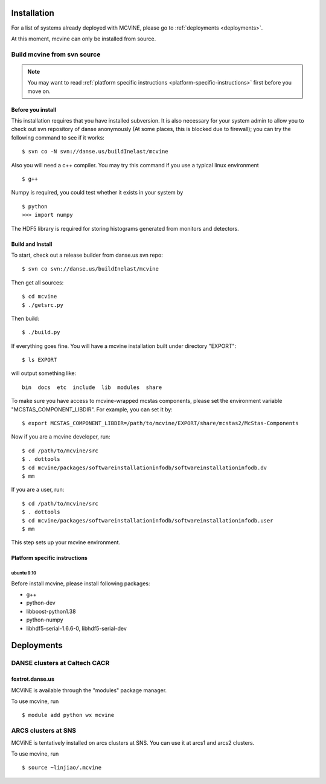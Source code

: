 .. _installation:

Installation
============

For a list of systems already deployed with MCViNE, please go to
:ref:`deployments <deployments>`.

At this moment, mcvine can only be installed from source.

Build mcvine from svn source
----------------------------

.. note::
  You may want to read :ref:`platform specific instructions <platform-specific-instructions>`
  first before you move on.


Before you install
^^^^^^^^^^^^^^^^^^
This installation requires that you have installed subversion.
It is also necessary for your system admin to allow
you to check out svn repository of danse anonymously  (At some places,
this is blocked due to firewall); you can try the following command to see if it works::

 $ svn co -N svn://danse.us/buildInelast/mcvine

Also you will need a c++ compiler. You may try this command if you use
a typical linux environment ::

 $ g++

Numpy is required, you could test whether it exists in your system by ::

 $ python
 >>> import numpy

The HDF5 library is required for storing histograms generated from monitors and detectors.


Build and Install
^^^^^^^^^^^^^^^^^

To start, check out a release builder from danse.us svn repo::

 $ svn co svn://danse.us/buildInelast/mcvine

Then get all sources::

 $ cd mcvine
 $ ./getsrc.py

Then build::

 $ ./build.py

If everything goes fine. You will have a mcvine installation built
under directory "EXPORT"::

 $ ls EXPORT

will output something like::

 bin  docs  etc  include  lib  modules  share


To make sure you have access to mcvine-wrapped mcstas components, please
set the environment variable "MCSTAS_COMPONENT_LIBDIR". For example,
you can set it by::

 $ export MCSTAS_COMPONENT_LIBDIR=/path/to/mcvine/EXPORT/share/mcstas2/McStas-Components

Now if you are a mcvine developer, run::

 $ cd /path/to/mcvine/src
 $ . dottools
 $ cd mcvine/packages/softwareinstallationinfodb/softwareinstallationinfodb.dv
 $ mm

If you are a user, run::

 $ cd /path/to/mcvine/src
 $ . dottools
 $ cd mcvine/packages/softwareinstallationinfodb/softwareinstallationinfodb.user
 $ mm

This step sets up your mcvine environment.

.. _platform-specific-instructions:

Platform specific instructions
^^^^^^^^^^^^^^^^^^^^^^^^^^^^^^

ubuntu 9.10
"""""""""""

Before install mcvine, please install following packages:

* g++
* python-dev
* libboost-python1.38
* python-numpy
* libhdf5-serial-1.6.6-0, libhdf5-serial-dev



.. _deployments:

Deployments
===========

DANSE clusters at Caltech CACR
------------------------------

foxtrot.danse.us
^^^^^^^^^^^^^^^^
MCViNE is available through the "modules" package manager.

To use mcvine, run ::

 $ module add python wx mcvine



ARCS clusters at SNS
--------------------
MCViNE is tentatively installed on arcs clusters at SNS. 
You can use it at arcs1 and arcs2 clusters.

To use mcvine, run ::

 $ source ~linjiao/.mcvine

